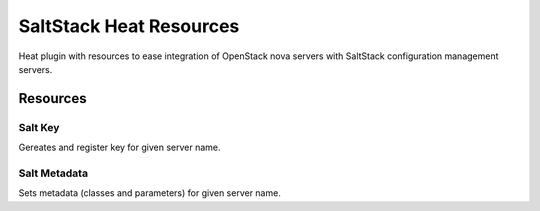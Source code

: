 
========================
SaltStack Heat Resources
========================

Heat plugin with resources to ease integration of OpenStack nova servers with
SaltStack configuration management servers.

 
Resources
=========


Salt Key
--------

Gereates and register key for given server name.


Salt Metadata
-------------

Sets metadata (classes and parameters) for given server name.
